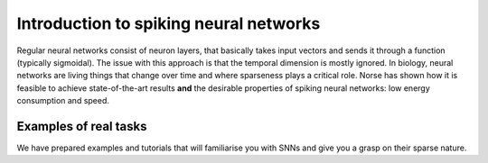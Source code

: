 .. _page-spiking:

Introduction to spiking neural networks
---------------------------------------

Regular neural networks consist of neuron layers, that basically takes input vectors
and sends it through a function (typically sigmoidal).
The issue with this approach is that the temporal dimension is mostly ignored. 
In biology, neural networks are living things that change over time and where
sparseness plays a critical role. 
Norse has shown how it is feasible to achieve state-of-the-art results
**and** the desirable properties of spiking neural networks: 
low energy consumption and speed.

Examples of real tasks
======================

We have prepared examples and tutorials that will familiarise you with SNNs and give you a grasp on their sparse nature. 